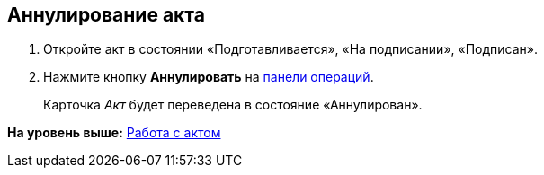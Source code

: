 
== Аннулирование акта

[[task_kmv_ss2_4r__steps_cvr_vs2_4r]]
. [.ph .cmd]#Откройте акт в состоянии «Подготавливается», «На подписании», «Подписан».#
. [.ph .cmd]#Нажмите кнопку [.ph .uicontrol]*Аннулировать* на xref:CardOperations.html[панели операций].#
+
Карточка [.dfn .term]_Акт_ будет переведена в состояние «Аннулирован».

*На уровень выше:* xref:../topics/WorkWithActs.html[Работа с актом]
